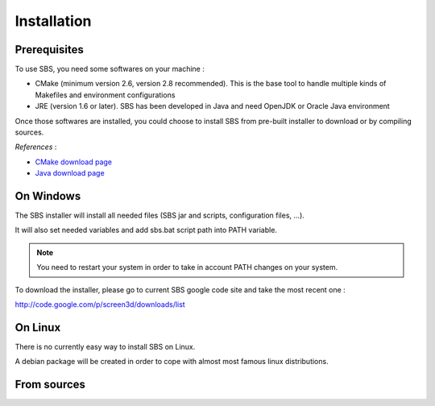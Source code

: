 Installation
============

Prerequisites
-------------

To use SBS, you need some softwares on your machine :

* CMake (minimum version 2.6, version 2.8 recommended). This is the base tool to handle multiple kinds of Makefiles and environment configurations
* JRE (version 1.6 or later). SBS has been developed in Java and need OpenJDK or Oracle Java environment

Once those softwares are installed, you could choose to install SBS from pre-built installer to download or by compiling sources.

*References* :

* `CMake download page <http://www.cmake.org/cmake/resources/software.html>`_
* `Java download page <http://www.java.com/download/>`_

On Windows
----------

The SBS installer will install all needed files (SBS jar and scripts, configuration files, ...).

It will also set needed variables and add sbs.bat script path into PATH variable.

.. note::

   You need to restart your system in order to take in account PATH changes on your system.
   
To download the installer, please go to current SBS google code site and take the most recent one :

http://code.google.com/p/screen3d/downloads/list

On Linux
--------

There is no currently easy way to install SBS on Linux.

A debian package will be created in order to cope with almost most famous linux distributions.

From sources
------------

